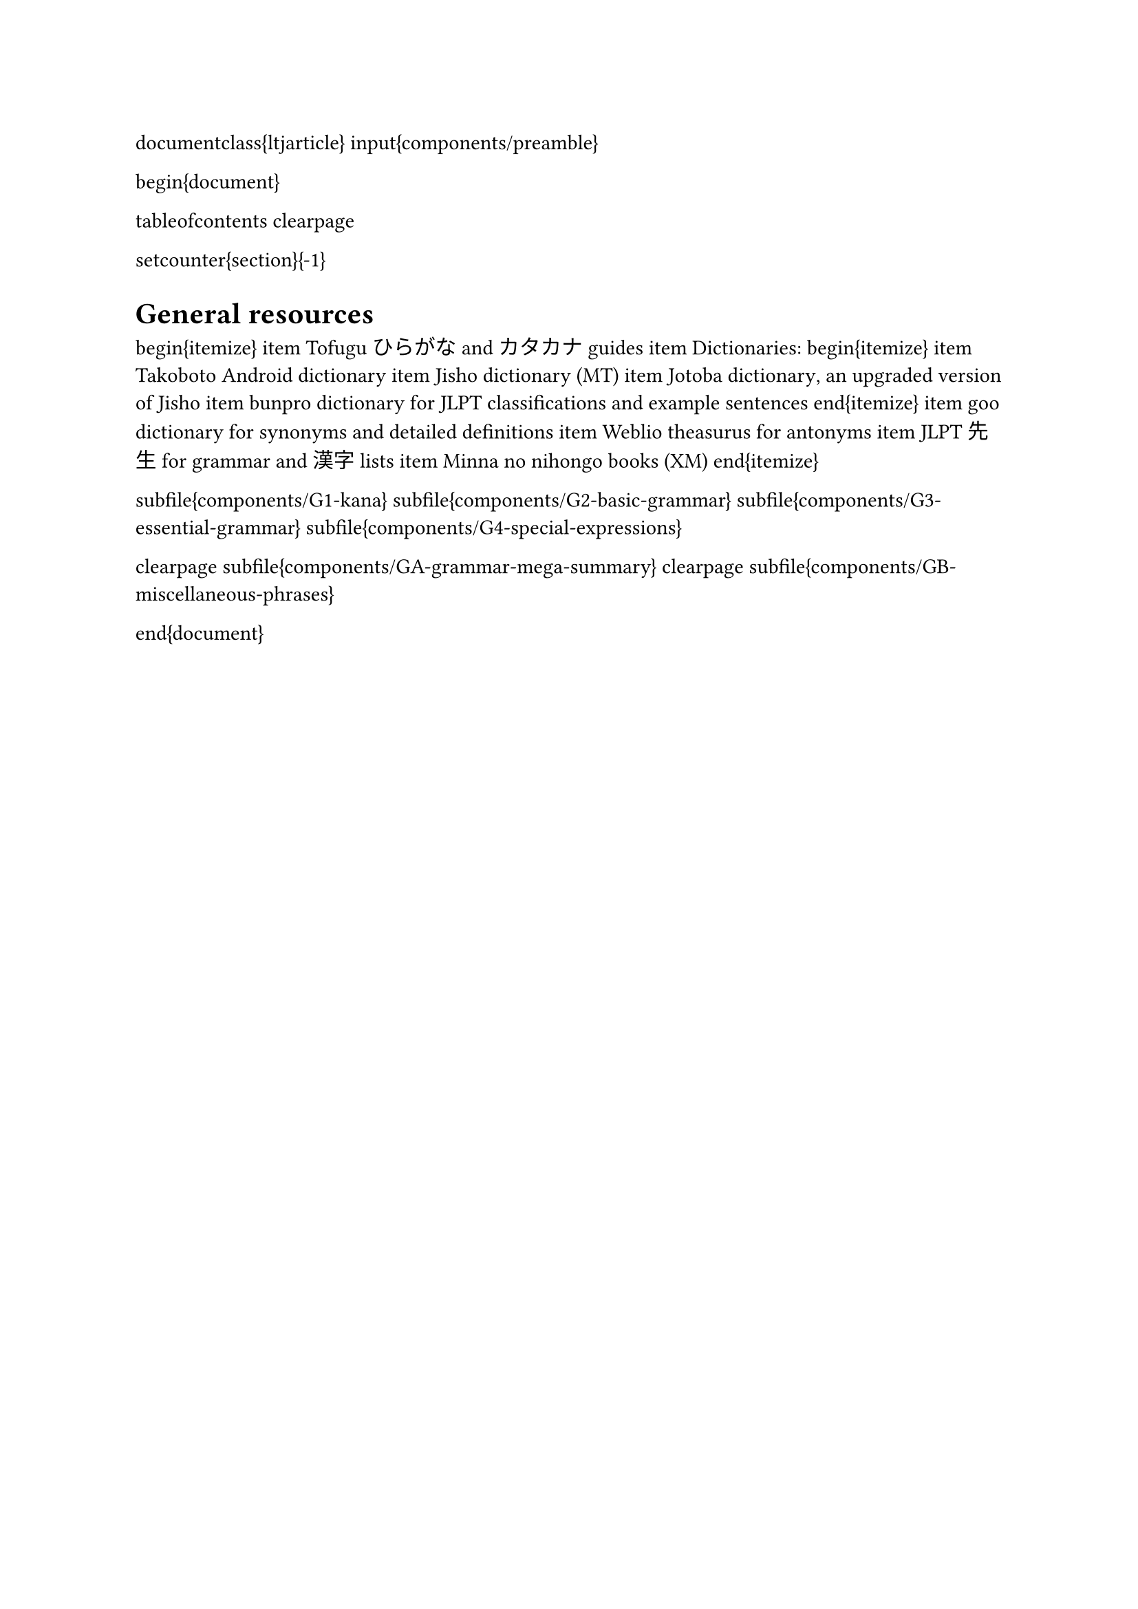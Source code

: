 \documentclass{ltjarticle}
\input{components/preamble}

\begin{document}

\tableofcontents
\clearpage

\setcounter{section}{-1}
= General resources
\begin{itemize}
\item Tofugu ひらがな and カタカナ guides
\item Dictionaries:
\begin{itemize}
\item #link("https://play.google.com/store/apps/details?id=jp.takoboto")[Takoboto Android dictionary]
\item #link("https://jisho.org/")[Jisho dictionary] (MT)
\item #link("https://jotoba.com/")[Jotoba dictionary], an #link("https://www.reddit.com/r/LearnJapanese/comments/11mzx4s/comment/jbklflf/")[upgraded] version of Jisho
\item #link("https://bunpro.jp/")[bunpro dictionary] for JLPT classifications and example sentences
\end{itemize}
\item #link("https://dictionary.goo.ne.jp/")[goo dictionary] for synonyms and detailed definitions
\item #link("https://thesaurus.weblio.jp")[Weblio theasurus] for antonyms
\item #link("https://jlptsensei.com/")[JLPT 先生] for grammar and 漢字 lists
\item Minna no nihongo books (XM)
\end{itemize}

\subfile{components/G1-kana}
\subfile{components/G2-basic-grammar}
\subfile{components/G3-essential-grammar}
\subfile{components/G4-special-expressions}

\clearpage
\subfile{components/GA-grammar-mega-summary}
\clearpage
\subfile{components/GB-miscellaneous-phrases}

\end{document}
